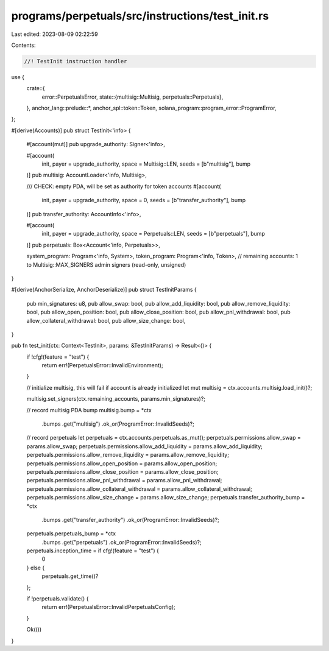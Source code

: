 programs/perpetuals/src/instructions/test_init.rs
=================================================

Last edited: 2023-08-09 02:22:59

Contents:

.. code-block:: rs

    //! TestInit instruction handler

use {
    crate::{
        error::PerpetualsError,
        state::{multisig::Multisig, perpetuals::Perpetuals},
    },
    anchor_lang::prelude::*,
    anchor_spl::token::Token,
    solana_program::program_error::ProgramError,
};

#[derive(Accounts)]
pub struct TestInit<'info> {
    #[account(mut)]
    pub upgrade_authority: Signer<'info>,

    #[account(
        init,
        payer = upgrade_authority,
        space = Multisig::LEN,
        seeds = [b"multisig"],
        bump
    )]
    pub multisig: AccountLoader<'info, Multisig>,

    /// CHECK: empty PDA, will be set as authority for token accounts
    #[account(
        init,
        payer = upgrade_authority,
        space = 0,
        seeds = [b"transfer_authority"],
        bump
    )]
    pub transfer_authority: AccountInfo<'info>,

    #[account(
        init,
        payer = upgrade_authority,
        space = Perpetuals::LEN,
        seeds = [b"perpetuals"],
        bump
    )]
    pub perpetuals: Box<Account<'info, Perpetuals>>,

    system_program: Program<'info, System>,
    token_program: Program<'info, Token>,
    // remaining accounts: 1 to Multisig::MAX_SIGNERS admin signers (read-only, unsigned)
}

#[derive(AnchorSerialize, AnchorDeserialize)]
pub struct TestInitParams {
    pub min_signatures: u8,
    pub allow_swap: bool,
    pub allow_add_liquidity: bool,
    pub allow_remove_liquidity: bool,
    pub allow_open_position: bool,
    pub allow_close_position: bool,
    pub allow_pnl_withdrawal: bool,
    pub allow_collateral_withdrawal: bool,
    pub allow_size_change: bool,
}

pub fn test_init(ctx: Context<TestInit>, params: &TestInitParams) -> Result<()> {
    if !cfg!(feature = "test") {
        return err!(PerpetualsError::InvalidEnvironment);
    }

    // initialize multisig, this will fail if account is already initialized
    let mut multisig = ctx.accounts.multisig.load_init()?;

    multisig.set_signers(ctx.remaining_accounts, params.min_signatures)?;

    // record multisig PDA bump
    multisig.bump = *ctx
        .bumps
        .get("multisig")
        .ok_or(ProgramError::InvalidSeeds)?;

    // record perpetuals
    let perpetuals = ctx.accounts.perpetuals.as_mut();
    perpetuals.permissions.allow_swap = params.allow_swap;
    perpetuals.permissions.allow_add_liquidity = params.allow_add_liquidity;
    perpetuals.permissions.allow_remove_liquidity = params.allow_remove_liquidity;
    perpetuals.permissions.allow_open_position = params.allow_open_position;
    perpetuals.permissions.allow_close_position = params.allow_close_position;
    perpetuals.permissions.allow_pnl_withdrawal = params.allow_pnl_withdrawal;
    perpetuals.permissions.allow_collateral_withdrawal = params.allow_collateral_withdrawal;
    perpetuals.permissions.allow_size_change = params.allow_size_change;
    perpetuals.transfer_authority_bump = *ctx
        .bumps
        .get("transfer_authority")
        .ok_or(ProgramError::InvalidSeeds)?;
    perpetuals.perpetuals_bump = *ctx
        .bumps
        .get("perpetuals")
        .ok_or(ProgramError::InvalidSeeds)?;
    perpetuals.inception_time = if cfg!(feature = "test") {
        0
    } else {
        perpetuals.get_time()?
    };

    if !perpetuals.validate() {
        return err!(PerpetualsError::InvalidPerpetualsConfig);
    }

    Ok(())
}


